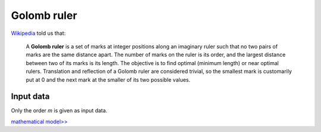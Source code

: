 ============
Golomb ruler
============

`Wikipedia <https://en.wikipedia.org/wiki/Golomb_ruler>`_ told us that:

    A **Golomb ruler** is a set of marks at integer positions along an imaginary ruler such that no two pairs of marks are the same distance apart.
    The number of marks on the ruler is its order, and the largest distance between two of its marks is its length.
    The objective is to find optimal (minimum length) or near optimal rulers.
    Translation and reflection of a Golomb ruler are considered trivial, so the smallest mark is customarily put at 0 and the next mark at the smaller of its two possible values.

Input data
==========

Only the order *m* is given as input data.

`mathematical model>> <702.mathmodel.html>`_
